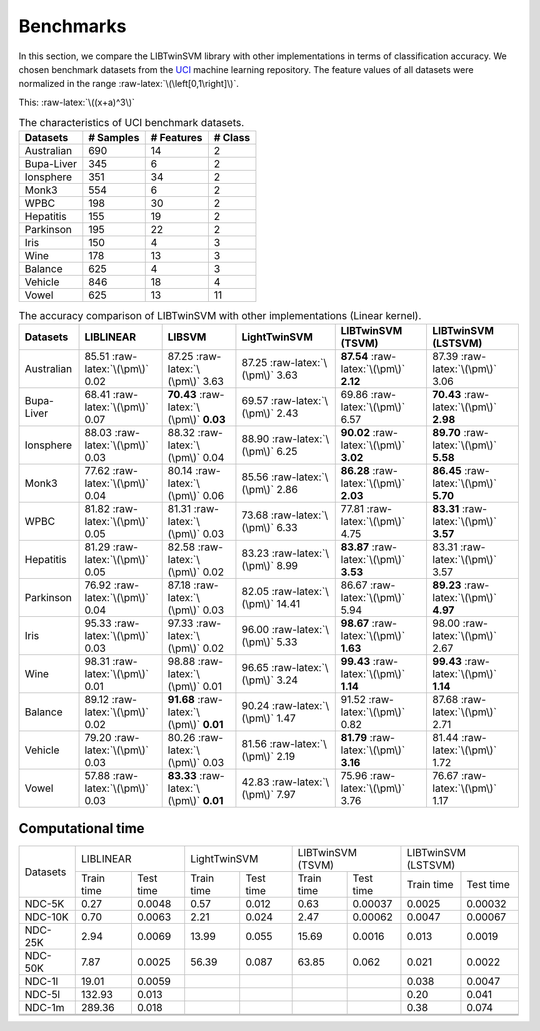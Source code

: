 Benchmarks
==========

.. role:: raw-latex(raw)
    :format: latex html

.. raw:: html

    <script type="text/javascript" async src="https://cdnjs.cloudflare.com/ajax/libs/mathjax/2.7.5/MathJax.js?config=TeX-MML-AM_CHTML"></script>

In this section, we compare the LIBTwinSVM library with other implementations in terms of classification accuracy. We chosen benchmark datasets from the `UCI <https://archive.ics.uci.edu/ml/index.php>`_ machine learning repository. The feature values of all datasets were normalized in the range :raw-latex:`\(\left[0,1\right]\)`.
	
	
This: :raw-latex:`\((x+a)^3\)`

.. table :: The characteristics of UCI benchmark datasets.
	
	+---------------------+------------------+------------------+------------------+
	| Datasets            |  # Samples       | # Features       |  # Class         |
	+=====================+==================+==================+==================+
	| Australian          |    690           |   14             |  2               | 
	+---------------------+------------------+------------------+------------------+
	| Bupa-Liver          |    345           |   6              |  2               |
	+---------------------+------------------+------------------+------------------+
	| Ionsphere           |    351           |   34             |  2               |
	+---------------------+------------------+------------------+------------------+
	| Monk3               |    554           |   6              |  2               |
	+---------------------+------------------+------------------+------------------+
	| WPBC                |    198           |   30             |  2               |
	+---------------------+------------------+------------------+------------------+
	| Hepatitis           |    155           |   19             |  2               |
	+---------------------+------------------+------------------+------------------+
	| Parkinson           |    195           |   22             |  2               |
	+---------------------+------------------+------------------+------------------+
	| Iris                |    150           |   4              |  3               |
	+---------------------+------------------+------------------+------------------+
	| Wine                |    178           |   13             |  3               |
	+---------------------+------------------+------------------+------------------+
	| Balance             |    625           |   4              |  3               |
	+---------------------+------------------+------------------+------------------+
	| Vehicle             |    846           |   18             |  4               |
	+---------------------+------------------+------------------+------------------+
	| Vowel               |    625           |   13             |  11              |
	+---------------------+------------------+------------------+------------------+
	
	
.. table :: The accuracy comparison of LIBTwinSVM with other implementations (Linear kernel).
	
	+---------------------+------------------------------------------+------------------------------------------+---------------------------------------+------------------------------------------+------------------------------------------+
	| Datasets            |          LIBLINEAR                       |             LIBSVM                       |             LightTwinSVM              |        LIBTwinSVM (TSVM)                 |     LIBTwinSVM (LSTSVM)                  |
	+=====================+==========================================+==========================================+=======================================+==========================================+==========================================+
	| Australian          |   85.51 :raw-latex:`\(\pm\)` 0.02        |   87.25 :raw-latex:`\(\pm\)` 3.63        |   87.25 :raw-latex:`\(\pm\)` 3.63     |  **87.54** :raw-latex:`\(\pm\)` **2.12** | 87.39 :raw-latex:`\(\pm\)` 3.06          |
	+---------------------+------------------------------------------+------------------------------------------+---------------------------------------+------------------------------------------+------------------------------------------+
	| Bupa-Liver          |   68.41 :raw-latex:`\(\pm\)` 0.07        |  **70.43** :raw-latex:`\(\pm\)` **0.03** |   69.57 :raw-latex:`\(\pm\)` 2.43     |  69.86 :raw-latex:`\(\pm\)` 6.57         | **70.43** :raw-latex:`\(\pm\)` **2.98**  |
	+---------------------+------------------------------------------+------------------------------------------+---------------------------------------+------------------------------------------+------------------------------------------+
	| Ionsphere           |   88.03 :raw-latex:`\(\pm\)` 0.03        |    88.32 :raw-latex:`\(\pm\)` 0.04       |   88.90 :raw-latex:`\(\pm\)` 6.25     |  **90.02** :raw-latex:`\(\pm\)` **3.02** | **89.70** :raw-latex:`\(\pm\)` **5.58**  |
	+---------------------+------------------------------------------+------------------------------------------+---------------------------------------+------------------------------------------+------------------------------------------+
	| Monk3               |   77.62 :raw-latex:`\(\pm\)` 0.04        |    80.14 :raw-latex:`\(\pm\)` 0.06       |   85.56 :raw-latex:`\(\pm\)` 2.86     |  **86.28** :raw-latex:`\(\pm\)` **2.03** | **86.45** :raw-latex:`\(\pm\)` **5.70**  |
	+---------------------+------------------------------------------+------------------------------------------+---------------------------------------+------------------------------------------+------------------------------------------+
	| WPBC                |   81.82 :raw-latex:`\(\pm\)` 0.05        |    81.31 :raw-latex:`\(\pm\)` 0.03       |   73.68 :raw-latex:`\(\pm\)` 6.33     |  77.81 :raw-latex:`\(\pm\)` 4.75         | **83.31** :raw-latex:`\(\pm\)` **3.57**  |
	+---------------------+------------------------------------------+------------------------------------------+---------------------------------------+------------------------------------------+------------------------------------------+
	| Hepatitis           |   81.29 :raw-latex:`\(\pm\)` 0.05        |    82.58 :raw-latex:`\(\pm\)` 0.02       |   83.23 :raw-latex:`\(\pm\)` 8.99     |  **83.87** :raw-latex:`\(\pm\)` **3.53** |   83.31 :raw-latex:`\(\pm\)` 3.57        |
	+---------------------+------------------------------------------+------------------------------------------+---------------------------------------+------------------------------------------+------------------------------------------+
	| Parkinson           |   76.92 :raw-latex:`\(\pm\)` 0.04        |    87.18 :raw-latex:`\(\pm\)` 0.03       |   82.05 :raw-latex:`\(\pm\)` 14.41    |  86.67 :raw-latex:`\(\pm\)` 5.94         |  **89.23** :raw-latex:`\(\pm\)` **4.97** |
	+---------------------+------------------------------------------+------------------------------------------+---------------------------------------+------------------------------------------+------------------------------------------+
	| Iris                |   95.33 :raw-latex:`\(\pm\)` 0.03        |    97.33 :raw-latex:`\(\pm\)` 0.02       |   96.00 :raw-latex:`\(\pm\)` 5.33     |  **98.67** :raw-latex:`\(\pm\)` **1.63** |  98.00 :raw-latex:`\(\pm\)` 2.67         |
	+---------------------+------------------------------------------+------------------------------------------+---------------------------------------+------------------------------------------+------------------------------------------+
	| Wine                |   98.31 :raw-latex:`\(\pm\)` 0.01        |    98.88 :raw-latex:`\(\pm\)` 0.01       |   96.65 :raw-latex:`\(\pm\)` 3.24     |  **99.43** :raw-latex:`\(\pm\)` **1.14** |  **99.43** :raw-latex:`\(\pm\)` **1.14** |
	+---------------------+------------------------------------------+------------------------------------------+---------------------------------------+------------------------------------------+------------------------------------------+
	| Balance             |   89.12 :raw-latex:`\(\pm\)` 0.02        | **91.68** :raw-latex:`\(\pm\)` **0.01**  |   90.24 :raw-latex:`\(\pm\)` 1.47     |  91.52 :raw-latex:`\(\pm\)` 0.82         |  87.68 :raw-latex:`\(\pm\)` 2.71         |
	+---------------------+------------------------------------------+------------------------------------------+---------------------------------------+------------------------------------------+------------------------------------------+
	| Vehicle             |   79.20 :raw-latex:`\(\pm\)` 0.03        |    80.26 :raw-latex:`\(\pm\)` 0.03       |   81.56 :raw-latex:`\(\pm\)` 2.19     |  **81.79** :raw-latex:`\(\pm\)` **3.16** |  81.44 :raw-latex:`\(\pm\)` 1.72         |
	+---------------------+------------------------------------------+------------------------------------------+---------------------------------------+------------------------------------------+------------------------------------------+
	| Vowel               |   57.88 :raw-latex:`\(\pm\)` 0.03        | **83.33** :raw-latex:`\(\pm\)` **0.01**  |   42.83 :raw-latex:`\(\pm\)` 7.97     |    75.96 :raw-latex:`\(\pm\)` 3.76       |  76.67 :raw-latex:`\(\pm\)` 1.17         |
	+---------------------+------------------------------------------+------------------------------------------+---------------------------------------+------------------------------------------+------------------------------------------+
	
	
------------------
Computational time
------------------
	
+----------+------------------------+------------------------+------------------------+------------------------+
| Datasets | LIBLINEAR              | LightTwinSVM           | LIBTwinSVM (TSVM)      | LIBTwinSVM (LSTSVM)    |
+          +------------+-----------+------------+-----------+------------+-----------+------------+-----------+
|          | Train time | Test time | Train time | Test time | Train time | Test time | Train time | Test time |
+----------+------------+-----------+------------+-----------+------------+-----------+------------+-----------+
| NDC-5K   | 0.27       | 0.0048    | 0.57       | 0.012     | 0.63       | 0.00037   | 0.0025     | 0.00032   |
+----------+------------+-----------+------------+-----------+------------+-----------+------------+-----------+
| NDC-10K  | 0.70       | 0.0063    | 2.21       | 0.024     | 2.47       | 0.00062   | 0.0047     | 0.00067   |
+----------+------------+-----------+------------+-----------+------------+-----------+------------+-----------+
| NDC-25K  | 2.94       | 0.0069    | 13.99      | 0.055     | 15.69      | 0.0016    | 0.013      | 0.0019    |
+----------+------------+-----------+------------+-----------+------------+-----------+------------+-----------+
| NDC-50K  | 7.87       | 0.0025    | 56.39      | 0.087     | 63.85      | 0.062     | 0.021      | 0.0022    |
+----------+------------+-----------+------------+-----------+------------+-----------+------------+-----------+
| NDC-1l   | 19.01      | 0.0059    |            |           |            |           | 0.038      | 0.0047    |
+----------+------------+-----------+------------+-----------+------------+-----------+------------+-----------+
| NDC-5l   | 132.93     |  0.013    |            |           |            |           | 0.20       | 0.041     |
+----------+------------+-----------+------------+-----------+------------+-----------+------------+-----------+
| NDC-1m   | 289.36     |  0.018    |            |           |            |           | 0.38       | 0.074     |
+----------+------------+-----------+------------+-----------+------------+-----------+------------+-----------+
|          |            |           |            |           |            |           |            |           |
+----------+------------+-----------+------------+-----------+------------+-----------+------------+-----------+
|          |            |           |            |           |            |           |            |           |
+----------+------------+-----------+------------+-----------+------------+-----------+------------+-----------+	
	
	